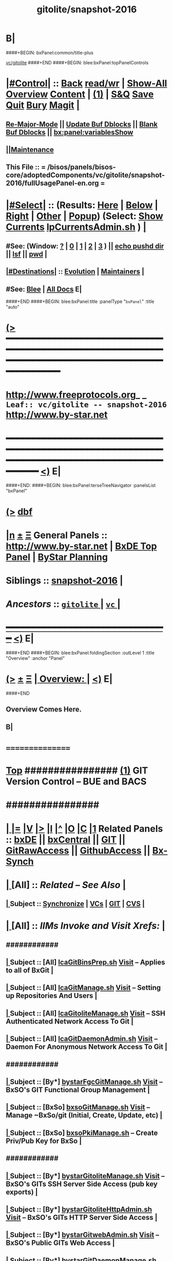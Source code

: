 * B|
####+BEGIN: bxPanel:common/title-plus
#+title: gitolite/snapshot-2016
#+roam_tags: leaf
#+roam_key: vc/gitolite/snapshot-2016
[[file:../_nodeBase_/fullUsagePanel-en.org][vc/gitolite]]
####+END
####+BEGIN: blee:bxPanel:topPanelControls
*  [[elisp:(org-cycle)][|#Control|]] :: [[elisp:(blee:bnsm:menu-back)][Back]] [[elisp:(toggle-read-only)][read/wr]] | [[elisp:(show-all)][Show-All]]  [[elisp:(org-shifttab)][Overview]]  [[elisp:(progn (org-shifttab) (org-content))][Content]] | [[elisp:(delete-other-windows)][(1)]] | [[elisp:(progn (save-buffer) (kill-buffer))][S&Q]] [[elisp:(save-buffer)][Save]] [[elisp:(kill-buffer)][Quit]] [[elisp:(bury-buffer)][Bury]]  [[elisp:(magit)][Magit]]  [[elisp:(org-cycle)][| ]]
**  [[elisp:(blee:buf:re-major-mode)][Re-Major-Mode]] ||  [[elisp:(org-dblock-update-buffer-bx)][Update Buf Dblocks]] || [[elisp:(org-dblock-bx-blank-buffer)][Blank Buf Dblocks]] || [[elisp:(bx:panel:variablesShow)][bx:panel:variablesShow]]
**  [[elisp:(blee:menu-sel:comeega:maintenance:popupMenu)][||Maintenance]] 
**  This File :: *= /bisos/panels/bisos-core/adoptedComponents/vc/gitolite/snapshot-2016/fullUsagePanel-en.org =* 
*  [[elisp:(org-cycle)][|#Select|]]  :: (Results: [[elisp:(blee:bnsm:results-here)][Here]] | [[elisp:(blee:bnsm:results-split-below)][Below]] | [[elisp:(blee:bnsm:results-split-right)][Right]] | [[elisp:(blee:bnsm:results-other)][Other]] | [[elisp:(blee:bnsm:results-popup)][Popup]]) (Select:  [[elisp:(lsip-local-run-command "lpCurrentsAdmin.sh -i currentsGetThenShow")][Show Currents]]  [[elisp:(lsip-local-run-command "lpCurrentsAdmin.sh")][lpCurrentsAdmin.sh]] ) [[elisp:(org-cycle)][| ]]
**  #See:  (Window: [[elisp:(blee:bnsm:results-window-show)][?]] | [[elisp:(blee:bnsm:results-window-set 0)][0]] | [[elisp:(blee:bnsm:results-window-set 1)][1]] | [[elisp:(blee:bnsm:results-window-set 2)][2]] | [[elisp:(blee:bnsm:results-window-set 3)][3]] ) || [[elisp:(lsip-local-run-command-here "echo pushd dest")][echo pushd dir]] || [[elisp:(lsip-local-run-command-here "lsf")][lsf]] || [[elisp:(lsip-local-run-command-here "pwd")][pwd]] |
**  [[elisp:(org-cycle)][|#Destinations|]] :: [[Evolution]] | [[Maintainers]]  [[elisp:(org-cycle)][| ]]
**  #See:  [[elisp:(bx:bnsm:top:panel-blee)][Blee]] | [[elisp:(bx:bnsm:top:panel-listOfDocs)][All Docs]]  E|
####+END
####+BEGIN: blee:bxPanel:title :panelType "=bxPanel=" :title "auto"
* [[elisp:(show-all)][(>]] ━━━━━━━━━━━━━━━━━━━━━━━━━━━━━━━━━━━━━━━━━━━━━━━━━━━━━━━━━━━━━━━━━━━━━━━━━━━━━━━━━━━━━━━━━━━━━━━━━ 
*   [[img-link:file:/bisos/blee/env/images/fpfByStarElipseTop-50.png][http://www.freeprotocols.org]]_ _   ~Leaf:: vc/gitolite -- snapshot-2016~   [[img-link:file:/bisos/blee/env/images/fpfByStarElipseBottom-50.png][http://www.by-star.net]]
* ━━━━━━━━━━━━━━━━━━━━━━━━━━━━━━━━━━━━━━━━━━━━━━━━━━━━━━━━━━━━━━━━━━━━━━━━━━━━━━━━━━━━━━━━━━━━━  [[elisp:(org-shifttab)][<)]] E|
####+END:
####+BEGIN: blee:bxPanel:terseTreeNavigator :panelsList "bxPanel"
* [[elisp:(show-all)][(>]] [[elisp:(describe-function 'org-dblock-write:blee:bxPanel:terseTreeNavigator)][dbf]]
* [[elisp:(show-all)][|n]]  _[[elisp:(blee:menu-sel:outline:popupMenu)][±]]_  _[[elisp:(blee:menu-sel:navigation:popupMenu)][Ξ]]_   General Panels ::   [[img-link:file:/bisos/blee/env/images/bystarInside.jpg][http://www.by-star.net]] *|*  [[elisp:(find-file "/libre/ByStar/InitialTemplates/activeDocs/listOfDocs/fullUsagePanel-en.org")][BxDE Top Panel]] *|* [[elisp:(blee:bnsm:panel-goto "/libre/ByStar/InitialTemplates/activeDocs/planning/Main")][ByStar Planning]]

*   *Siblings*   :: [[elisp:(blee:bnsm:panel-goto "/bisos/panels/bisos-core/adoptedComponents/vc/gitolite/snapshot-2016")][snapshot-2016]] *|* 
*   /Ancestors/  :: [[elisp:(blee:bnsm:panel-goto "/bisos/panels/bisos-core/adoptedComponents/vc/gitolite/_nodeBase_")][ =gitolite= ]] *|* [[elisp:(blee:bnsm:panel-goto "/bisos/panels/bisos-core/adoptedComponents/vc/_nodeBase_")][ =vc= ]] *|* 
*                                   _━━━━━━━━━━━━━━━━━━━━━━━━━━━━━━_                          [[elisp:(org-shifttab)][<)]] E|
####+END
####+BEGIN: blee:bxPanel:foldingSection :outLevel 1 :title "Overview" :anchor "Panel"
* [[elisp:(show-all)][(>]]  _[[elisp:(blee:menu-sel:outline:popupMenu)][±]]_  _[[elisp:(blee:menu-sel:navigation:popupMenu)][Ξ]]_       [[elisp:(org-cycle)][| *Overview:* |]] <<Panel>>   [[elisp:(org-shifttab)][<)]] E|
####+END
** 
** Overview Comes Here.
** B|
*      ================
*  [[elisp:(beginning-of-buffer)][Top]] ################ [[elisp:(delete-other-windows)][(1)]]            *GIT Version Control -- BUE and BACS* 
*      ################
* 
*  [[elisp:(org-cycle)][| ]] [[elisp:(org-show-subtree)][|=]] [[elisp:(show-children 10)][|V]] [[elisp:(bx:orgm:indirectBufOther)][|>]] [[elisp:(bx:orgm:indirectBufMain)][|I]] [[elisp:(beginning-of-buffer)][|^]] [[elisp:(org-top-overview)][|O]] [[elisp:(progn (org-shifttab) (org-content))][|C]] [[elisp:(delete-other-windows)][|1]]   Related Panels  :: [[elisp:(find-file "/libre/ByStar/InitialTemplates/activeDocs/bxDE/main/fullUsagePanel-en.org")][bxDE]] || [[elisp:(find-file "/libre/ByStar/InitialTemplates/activeDocs/bxServices/bxCentral/fullUsagePanel-en.org")][bxCentral]] || [[elisp:(find-file "/libre/ByStar/InitialTemplates/activeDocs/bxServices/versionControl/git/fullUsagePanel-en.org")][GIT]] || [[elisp:(find-file "/libre/ByStar/InitialTemplates/activeDocs/bxServices/versionControl/gitRawAccess/fullUsagePanel-en.org")][GitRawAccess]] || [[elisp:(find-file "/libre/ByStar/InitialTemplates/activeDocs/bxServices/versionControl/githubAccess/fullUsagePanel-en.org")][GithubAccess]] || [[elisp:(blee:bnsm:panel-goto "/libre/ByStar/InitialTemplates/activeDocs/blee/syncUpdate")][Bx-Synch]]

* 
*  [[elisp:(org-cycle)][| ]]  [All]         ::       /Related -- See Also/   [[elisp:(org-cycle)][| ]]
**  [[elisp:(org-cycle)][| ]]  Subject      ::   [[elisp:(blee:bnsm:panel-goto "/libre/ByStar/InitialTemplates/activeDocs/blee/syncUpdate")][Synchronize]] |  [[elisp:(blee:bnsm:panel-goto "/libre/ByStar/InitialTemplates/activeDocs/bxServices/versionControl")][VCs]] | [[elisp:(blee:bnsm:panel-goto "/libre/ByStar/InitialTemplates/activeDocs/bxServices/versionControl/git")][GIT]]  | [[elisp:(blee:bnsm:panel-goto "/libre/ByStar/InitialTemplates/activeDocs/bxServices/versionControl/cvs")][CVS]] [[elisp:(org-cycle)][| ]]
*  [[elisp:(org-cycle)][| ]]  [All]         ::       /IIMs Invoke and Visit Xrefs:/       *[[elisp:(org-cycle)][<<Xref-VersionControlGit>>]]*   [[elisp:(org-cycle)][| ]]
**      ############
**  [[elisp:(org-cycle)][| ]]  Subject      ::  [All]   [[elisp:(lsip-local-run-command "lcaGitBinsPrep.sh")][lcaGitBinsPrep.sh]]              [[file:/opt/public/osmt/bin/lcaGitBinsPrep.sh::Xref-Here-][Visit]] -- Applies to all of BxGit [[elisp:(org-cycle)][| ]]
**  [[elisp:(org-cycle)][| ]]  Subject      ::  [All]   [[elisp:(lsip-local-run-command "lcaGitManage.sh")][lcaGitManage.sh]]                [[file:/opt/public/osmt/bin/lcaGitManage.sh::Xref-Here-][Visit]] -- Setting up Repositories And Users [[elisp:(org-cycle)][| ]]
**  [[elisp:(org-cycle)][| ]]  Subject      ::  [All]   [[elisp:(lsip-local-run-command "lcaGitoliteManage.sh")][lcaGitoliteManage.sh]]           [[file:/opt/public/osmt/bin/lcaGitoliteManage.sh::Xref-Here-][Visit]] -- SSH Authenticated Network Access To Git [[elisp:(org-cycle)][| ]]
**  [[elisp:(org-cycle)][| ]]  Subject      ::  [All]   [[elisp:(lsip-local-run-command "lcaGitDaemonAdmin.sh")][lcaGitDaemonAdmin.sh]]           [[file:/opt/public/osmt/bin/lcaGitoliteManage.sh::Xref-Here-][Visit]] -- Daemon For Anonymous Network Access To Git  [[elisp:(org-cycle)][| ]]
**      ############
**  [[elisp:(org-cycle)][| ]]  Subject      ::  [By*]   [[elisp:(lsip-local-run-command "bystarGitsManage.sh")][bystarFgcGitManage.sh]]          [[file:/opt/public/osmt/bin/bystarGitsManage.sh::Xref-Here-][Visit]] -- BxSO's GIT Functional Group Management [[elisp:(org-cycle)][| ]]
**  [[elisp:(org-cycle)][| ]]  Subject      ::  [BxSo]  [[elisp:(lsip-local-run-command "bxsoGitManage.sh")][bxsoGitManage.sh]]               [[file:/opt/public/osmt/bin/bxsoGitManage.sh::Xref-Here-][Visit]] -- Manage ~BxSo/git (Initial, Create, Update, etc) [[elisp:(org-cycle)][| ]]
**  [[elisp:(org-cycle)][| ]]  Subject      ::  [BxSo]  [[elisp:(lsip-local-run-command "bxsoPkiManage.sh")][bxsoPkiManage.sh]]                     -- Create Priv/Pub Key for BxSo [[elisp:(org-cycle)][| ]]
**      ############
**  [[elisp:(org-cycle)][| ]]  Subject      ::  [By*]   [[elisp:(lsip-local-run-command "bystarGitoliteManage.sh")][bystarGitoliteManage.sh]]        [[file:/opt/public/osmt/bin/bystarGitoliteManage.sh::Xref-Here-][Visit]] -- BxSO's GITs SSH Server Side Access (pub key exports) [[elisp:(org-cycle)][| ]]
**  [[elisp:(org-cycle)][| ]]  Subject      ::  [By*]   [[elisp:(lsip-local-run-command "bystarGitoliteHttpAdmin.sh")][bystarGitoliteHttpAdmin.sh]]     [[file:/opt/public/osmt/bin/bystarGitoliteHttpAdmin.sh::Xref-Here-][Visit]] -- BxSO's GITs HTTP Server Side Access [[elisp:(org-cycle)][| ]]
**  [[elisp:(org-cycle)][| ]]  Subject      ::  [By*]   [[elisp:(lsip-local-run-command "bystarGitwebAdmin.sh")][bystarGitwebAdmin.sh]]           [[file:/opt/public/osmt/bin/bystarGitwebAdmin.sh::Xref-Here-][Visit]] -- BxSO's Public GITs Web Access [[elisp:(org-cycle)][| ]]
**  [[elisp:(org-cycle)][| ]]  Subject      ::  [By*]   [[elisp:(lsip-local-run-command "bystarGitwebAdmin.sh")][bystarGitDaemonManage.sh]]       [[file:/opt/public/osmt/bin/bystarGitwebAdmin.sh::Xref-Here-][Visit]] -- BxSO's Public GITs git protocol access [[elisp:(org-cycle)][| ]]
**  [[elisp:(org-cycle)][| ]]  Subject      ::  [By*]   [[elisp:(lsip-local-run-command "bystarPkcsManage.sh")][bystarPkcsManage.sh]]            [[file: /opt/public/osmt/bin/bystarPkcsManage.sh::Xref-Here-][Visit]] -- BxSO's Certificate and Public Key [[elisp:(org-cycle)][| ]]
**      ############
**  [[elisp:(org-cycle)][| ]]  Subject      ::  [Bx-]   [[elisp:(lsip-local-run-command "bx-gitAccess.sh")][bx-gitAccess.sh]]                [[file:/opt/public/osmt/bin/bx-gitAccess.sh::Xref-Here-][Visit]] -- BxU and Ue-BxSO's acces to Remote BxSe Locator Name (BxSeLN) [[elisp:(org-cycle)][| ]]
**  [[elisp:(org-cycle)][| ]]  Subject      ::  [BxU]   [[elisp:(lsip-local-run-command "bxuSshAccess.sh")][bxuSshAccess.sh]]                [[file:/opt/public/osmt/bin/bxuSshAccess.sh::Xref-Here-][Visit]] -- ~BxU/.ssh Management -- Adding BxSO's SSH Client Side Access [[elisp:(org-cycle)][| ]]
**      ############
**  [[elisp:(org-cycle)][| ]]  Subject      ::  [All]   [[elisp:(lsip-local-run-command "fgcGitSw.sh")][fgcGitSw.sh]]                    [[file:/opt/public/osmt/bin/fgcGitSw.sh::Xref-Here-][Visit]] -- Software Functional Grouping [[elisp:(org-cycle)][| ]]
**  [[elisp:(org-cycle)][| ]]  Subject      ::  [All]   [[elisp:(lsip-local-run-command "fgcGitSvc.sh")][fgcGitSvc.sh]]                   [[file:/opt/public/osmt/bin/fgcGitSvc.sh::Xref-Here-][Visit]] -- Service Functional Grouping [[elisp:(org-cycle)][| ]]
**      ############
**  [[elisp:(org-cycle)][| ]]  Subject      ::  [Blee]  [[file:~/lisp/setup-global-magit.el::Xref-Here-][setup-global-magit.el]]          [[file:~/lisp/setup-global-magit.el::Xref-Here-][Visit]] -- Emacs Mode For Git [[elisp:(org-cycle)][| ]]
*  [[elisp:(beginning-of-buffer)][Top]] ################ [[elisp:(delete-other-windows)][(1)]]            *Overview*
*      *Plain Git: Model, Info and Pointers* ::  [[elisp:(beginning-of-buffer)][Top]]  [[elisp:(org-cycle)][| ]] 
GIT services are based on the following:

   - (Un-Authenticated) (anonymous) Read-Only Public Access GIT
       - git-daemon   --- git clone git://host/rep
       - gitweb       --- Web site for accessing public repositories
       - gitolite anon http  --- git clone http://host/gitpub/rep

   - (Authenticated) Access Controlled GIT
       - gitolite ssh       --- git clone ssh:user@host/rep
       - gitolite https     --- git clone https://user:passwd@host/git/rep
       - gitolite http      --- git clone http://user:passwd@host/git/rep

**  [[elisp:(org-cycle)][| ]]  Subject      :: Platform Setup Summary [[elisp:(org-cycle)][| ]]
The ~bxu/.ssh/key.pub is used as gitolite administrator.
**  [[elisp:(org-cycle)][| ]]  Subject      :: Basic Tutorial: Local Git Configuration And Usage [[elisp:(org-cycle)][| ]]

Every git user should first introduce himself to git, by running these two commands:

git config --global user.email "you@example.com"
git config --global user.name "Your Name"

The above is already sufficient to use git in a distributed and secure way, provided users have
access to the machine assuming the server role via SSH. On the server machine, creating a new
repository can be done with

git init --bare /path/to/repository

This creates a bare repository, that cannot be used to edit files directly. If you would rather
have a working copy of the contents of the repository on the server, ommit the --bare option.

Any client with ssh access to the machine can from then on clone the repository with

git clone username@hostname:/path/to/repository

Once cloned to the client's machine, the client can edit files, then commit and share them with:

cd /path/to/repository
#(edit some files
git commit -a # Commit all changes to the local version of the repository
git push origin master # Push changes to the server's version of the repository
**  [[elisp:(org-cycle)][| ]]  Subject      :: Gitolite + gitweb + http Misc Pointers (URLs) [[elisp:(org-cycle)][| ]]
http://gitolite.com/gitolite/g2/ggshb.html

http://gitolite.com/gitolite/ssh-and-http.html

http://josephspiros.com/2009/07/26/configuring-gitweb-for-apache-on-debian

http://git-scm.com/book/en/Git-on-the-Server-Gitolite

http://git-scm.com/book

https://aricgardner.com/gitolite3/

http://alouate.blogspot.com/2013/07/set-up-gitolite3-with-http-on.html

http://blog.laimbock.com/2013/10/15/how-to-setup-gitolite-and-cgit-on-centos-6/

http://www.marcmorgan.ca/?p=38

https://github.com/sitaramc/gitolite/blob/master/t/smart-http.root-setup

http://gitolite.googlecode.com/git-history/d4ea7e7fe76455e5e3596eacdda64bf4b1df7652/doc/http-backend.html

https://github.com/tmatilai/gitolite-tools

http://developer.pardus.org.tr/people/mehmet/blog/?p=23

http://gitolite.com/gitolite/gitolite.html

http://stackoverflow.com/questions/11649208/gitolite-smart-http-gives-uninitialised-value-for-rcumask/11813048#11813048

**  [[elisp:(org-cycle)][| ]]  Subject      :: Work In Progress To Be Absorbed [[elisp:(org-cycle)][| ]]

    setup apache so that the htaccess file it looks for is owned by the "git" user
    in the ~/.gitolite.rc file, look for the variable $HTPASSWD_FILE and point it to this file
    tell your users to type in ssh git@server htpasswd to set or change their HTTP passwords

htpasswd -bc $GITOLITE_HTTP_HOME/gitolite-http-authuserfile admin admin
map "htpasswd -b $GITOLITE_HTTP_HOME/gitolite-http-authuserfile % %" u{1..6}
chown apache.apache $GITOLITE_HTTP_HOME/gitolite-http-authuserfile


# ssh git@server info
curl http://user:password@server/git/info
# ssh git@server info repopatt
curl http://user:password@server/git/info?repopatt
# ssh git@server info repopatt user1 user2
curl http://user:password@server/git/info?repopatt+user1+user2


Hello,

I have used subdirs for each user, in keydirs as in the repos, so that I can list them separately, and by urls. The configuration I used was something like this:

txomon/Universidad "Javier Domingo" = "El repositorio de las cosas de la Uni"

repo txomon/Universidad
        RW+D = javier

txomon/Ubuntu "Javier Domingo" = "El repositorio del script de instalacion de ubuntu"

repo txomon/grub-melody
        RW+D = javier
    
txomon/grub-melody "Javier Domingo" = "El repositorio para crear un creador de melodias para el grub"

repo txomon/Ubuntu
        RW+D = javier

And keys where of the type:

gitolite-admin/keydir/javier:
javier@desktop.pub  javier@laptop.pub  javier@netbook.pub

for user javier, in his own directory. Other keyfiles where in separate folders, thought this doesn't matter for gitolite, It does for having a concrete management 

Hope it helps,

2011/1/9 Marcello de Sousa <li...@area151.com>

*      *ByStar Git: -- Structures, Uses And Policies* ::  [[elisp:(beginning-of-buffer)][Top]]  [[elisp:(org-cycle)][| ]] 
**     ByStar-Git Structures  [[elisp:(beginning-of-buffer)][Top]]  [[elisp:(org-cycle)][| ]] 
       Based on who will have  READ access to a Principle-BxISo, the following 
       three top level Git directory structures are always created:

       gitoBiso is /usr/lib/gitolite3/xxx/biso

       1) gitoBiso/pub -- Everything under that is always anon readable by ALL
	              Some may have write access
       2) gitoBiso/priv  -- Only and only biso can read and write to all repos under this
       3) gitoBiso/group -- Only members of defined groups can read  repos under this

       *gitoBiso/priv/iso  -> ~biso/iso -- BxISe information*
       See "Structure Of BxISo/iso" in ByStar Reference Model.
       All that is realted to creation and maintenance of BxISo/BxISe 
       and which should be subject to version control is contained here.

       *General Sync Areas Under priv-pub-group*
       There will always be:
       - gitoBiso/pub/sync/0     ->  ~biso/sync/pub/0       # Repository For Std Bx Facilities (lcnt, mailings)
       - biso/priv/sync/0        ->  ~biso/sync/priv/0
       - biso/group/sync/0
       - biso/pub/sync/1         ->  ~biso/sync/pub/1       # Repository For General Purpose Usage
       - biso/priv/sync/1
       - biso/group/sync/1
	 
**     ByStar-Git Usages  [[elisp:(beginning-of-buffer)][Top]]  [[elisp:(org-cycle)][| ]] 

       Each BxISo has two sets of Gits.

There are three different models for configuration and usages of
BxGit:
    1) General Model (Distros) (BxCentral and BxDevelopment) -- And for anonymous  access (managed by BxCentral)
    2) BxCollective -- Group Development
    3) ByEntityGit  -- Where a Git is bound to a BxEntity -- Private and ByEntity Administered

**     Principle-Biso Git Creation  [[elisp:(beginning-of-buffer)][Top]]  [[elisp:(org-cycle)][| ]] 

At The time of ``Realization Of A BxIse'', optionally the following happens:

  1) Based on the BxIse, BxIso is created.
  2) With [[elisp:(lsip-local-run-command "bystarFgcGitManage.sh")][bystarFgcGitManage.sh]], 
     - bxuSshAccess.sh :: Should this be first or second?
     - bystarGitoliteManage.sh :: Base config files are created -- When is the repository actually created
     - bystarPkcsManage.sh ::
     - bystarGitoliteHttpAdmin.sh :: With Principle-Biso's passwd https access to Biso GIT is provided.
     - bystarGitwebAdmin.sh :: Initial https cloning
     - [[bystarGitDaemonManage.sh]] ::  A read-only public Biso-Git is created

For all Principle-BxISos on a BxPlatform, the platform's BxU is the Git administrator.

Public Key of each BxISo is added to Git.

**     Cloning From Principle-Biso   [[elisp:(beginning-of-buffer)][Top]]  [[elisp:(org-cycle)][| ]] 

**     Collaborative Group GIT Management   [[elisp:(beginning-of-buffer)][Top]]  [[elisp:(org-cycle)][| ]] 

Just assign http-git passwds.

*  [[elisp:(beginning-of-buffer)][Top]] ################ [[elisp:(delete-other-windows)][(1)]]            *Activities*
*  [[elisp:(org-cycle)][| ]]  [BxU]         ::        /BxU -- BxSo Relations/   [[elisp:(org-cycle)][| ]]
**  [[elisp:(org-cycle)][| ]]  Subject      ::  [BxU]   [[elisp:(lsip-local-run-command "bxuSshAccess.sh")][bxuSshAccess.sh]]                [[file:/opt/public/osmt/bin/bxuSshAccess.sh::Xref-Here-][Visit]] -- ~BxU/.ssh Management  | [[elisp:(org-cycle)][| ]]
***  [[elisp:(org-cycle)][| ]]  Subject     ::   [[elisp:(lsip-local-run-command "bxuSshAccess.sh -v -n showRun -i bxuAcctBxsoList")][bxuSshAccess.sh -i bxuAcctBxsoList]] [[elisp:(org-cycle)][| ]]
*  [[elisp:(org-cycle)][| ]]  [BACS]        ::  [By*]     /BxIso FGC TopLevel:/   [[elisp:(org-cycle)][| ]]
**  [[elisp:(org-cycle)][| ]]  Subject      ::  [By*]   [[elisp:(lsip-local-run-command "bystarFgcGitManage.sh")][bystarFgcGitManage.sh]]          [[file:/opt/public/osmt/bin/bystarFgcGitManage.sh::Xref-Here-][Visit]] -- BxSO's GIT Functional Group Management [[elisp:(org-cycle)][| ]]
***      ########
***  [[elisp:(org-cycle)][| ]]  Subject     ::   [[elisp:(lsip-local-run-command "bystarFgcGitManage.sh -v -n showRun -p bystarUid=current -i fullUpdate")][bystarFgcGitManage.sh -p bystarUid=current -i fullUpdate]] [[elisp:(org-cycle)][| ]]
***  [[elisp:(org-cycle)][| ]]  Subject     ::   [[elisp:(lsip-local-run-command "bystarFgcGitManage.sh -v -n showRun -p bystarUid=prompt -i fullUpdate")][bystarFgcGitManage.sh -p bystarUid=prompt -i fullUpdate]] [[elisp:(org-cycle)][| ]]
*  [[elisp:(org-cycle)][| ]]  [BACS]        ::  [Bx-]     /bx-gitAccess+bxuSshAccess/ =Usage=  ssh, http/https / gitProtocol |  [[elisp:(org-cycle)][| ]]
**  [[elisp:(org-cycle)][| ]]  Subject      ::  [BxU]   [[elisp:(lsip-local-run-command "bxuSshAccess.sh")][bxuSshAccess.sh]]                [[file:/opt/public/osmt/bin/bxuSshAccess.sh::Xref-Here-][Visit]] -- ~BxU/.ssh Management -- Adding BxSO's SSH Client Side Access |  [[elisp:(org-cycle)][| ]]
***      ########
***  [[elisp:(org-cycle)][| ]]  Subject     ::   [[elisp:(lsip-local-run-command "bxuSshAccess.sh -v -n showRun -i bxuAcctBxsoList")][bxuSshAccess.sh -i bxuAcctBxsoList]] [[elisp:(org-cycle)][| ]]
***      ########
***  [[elisp:(org-cycle)][| ]]  Subject     ::   [[elisp:(lsip-local-run-command "bxuSshAccess.sh -v -n showRun -p bystarUid=current -i sshAccess")][bxuSshAccess.sh -p bystarUid=current -i sshAccess]] [[elisp:(org-cycle)][| ]]
***  [[elisp:(org-cycle)][| ]]  Subject     ::   [[elisp:(lsip-local-run-command "bxuSshAccess.sh -v -n showRun -p bystarUid=prompt -i sshAccess")][bxuSshAccess.sh -p bystarUid=prompt -i sshAccess]] [[elisp:(org-cycle)][| ]]
***      ########
***  [[elisp:(org-cycle)][| ]]  Subject     ::   ~/.ssh/config   ~/.ssh/sa-20000.dest [[elisp:(org-cycle)][| ]]
**  [[elisp:(org-cycle)][| ]]  Subject      ::  [Bx]    [[elisp:(lsip-local-run-command "bx-gitAccess.sh")][bx-gitAccess.sh]]                [[file:/opt/public/osmt/bin/bx-gitAccess.sh::Xref-Here-][Visit]] -- BxU and Ue-BxSO's access to Remote BxSe Locator Name |  [[elisp:(org-cycle)][| ]]
***      ########
***  [[elisp:(org-cycle)][| ]]  Subject     ::   [[elisp:(lsip-local-run-command "bx-gitAccess.sh -v -n showRun -p bystarUid=current -i reposListWithSsh git.example.com")][bx-gitAccess.sh -p bystarUid=current -i reposListWithSsh git.example.com]] [[elisp:(org-cycle)][| ]]
***  [[elisp:(org-cycle)][| ]]  Subject     ::   [[elisp:(lsip-local-run-command "bx-gitAccess.sh -v -n showRun -p bystarUid=prompt -i reposListWithSsh git.example.com")][bx-gitAccess.sh -p bystarUid=prompt -i reposListWithSsh git.example.com]] [[elisp:(org-cycle)][| ]]
***      ########
***  [[elisp:(org-cycle)][| ]]  Subject     ::   [[elisp:(lsip-local-run-command "bx-gitAccess.sh -v -n showRun -p bystarUid=current -i gitSshAccess git.example.com")][bx-gitAccess.sh -p bystarUid=current -i gitSshAccess git.example.com]] [[elisp:(org-cycle)][| ]]
***  [[elisp:(org-cycle)][| ]]  Subject     ::   [[elisp:(lsip-local-run-command "bx-gitAccess.sh -v -n showRun -p bystarUid=prompt -i gitSshAccess git.example.com")][bx-gitAccess.sh -p bystarUid=prompt -i gitSshAccess git.example.com]] [[elisp:(org-cycle)][| ]]

*  [[elisp:(org-cycle)][| ]]  [BACS]        ::  [By*]     /GitoLite (ssh and http)/ =Service=   [[elisp:(org-cycle)][| ]]
**  [[elisp:(org-cycle)][| ]]  Subject      ::  [By*]   [[elisp:(lsip-local-run-command "bystarGitoliteManage.sh")][bystarGitoliteManage.sh]]        [[file:/opt/public/osmt/bin/bystarGitoliteManage.sh::Xref-Here-][Visit]] -- BxSO's GITs SSH Server Side Access (pub key exports) |  [[elisp:(org-cycle)][| ]]
***      ########
***  [[elisp:(org-cycle)][| ]]  Subject     ::   [[elisp:(lsip-local-run-command "bystarGitoliteManage.sh -i gitoAcctPubKeysList")][bystarGitoliteManage.sh -i gitoAcctPubKeysList]]            # List Of Those Who Have SSH Access [[elisp:(org-cycle)][| ]]
***      ########
***  [[elisp:(org-cycle)][| ]]  Subject     ::   [[elisp:(lsip-local-run-command "bystarGitoliteManage.sh -v -n showRun -p bystarUid=current -i fullConfigUpdate")][bystarGitoliteManage.sh -p bystarUid=current -i fullConfigUpdate]] [[elisp:(org-cycle)][| ]]
***  [[elisp:(org-cycle)][| ]]  Subject     ::   [[elisp:(lsip-local-run-command "bystarGitoliteManage.sh -v -n showRun -p bystarUid=prompt -i fullConfigUpdate")][bystarGitoliteManage.sh -p bystarUid=prompt -i fullConfigUpdate]] [[elisp:(org-cycle)][| ]]
***      ########
***  [[elisp:(org-cycle)][| ]]  Subject     ::   [[elisp:(lsip-local-run-command "bystarGitoliteManage.sh -v -n showRun -p bystarUid=current -i fullUpdate")][bystarGitoliteManage.sh -p bystarUid=current -i fullUpdate]] [[elisp:(org-cycle)][| ]]
***  [[elisp:(org-cycle)][| ]]  Subject     ::   [[elisp:(lsip-local-run-command "bystarGitoliteManage.sh -v -n showRun -p bystarUid=prompt -i fullUpdate")][bystarGitoliteManage.sh -p bystarUid=prompt -i fullUpdate]] [[elisp:(org-cycle)][| ]]
**  [[elisp:(org-cycle)][| ]]  Subject      ::  [By*]   [[elisp:(lsip-local-run-command "bystarGitsManage.sh")][bystarGitsManage.sh]]            [[file:/opt/public/osmt/bin/bystarGitsManage.sh::Xref-Here-][Visit]] -- BxSO's GITs Manage (Create, Update, etc) -- BxSO Mapfile [[elisp:(org-cycle)][| ]]
**  [[elisp:(org-cycle)][| ]]  Subject      ::  [By*]   [[elisp:(lsip-local-run-command "bystarPkcsManage.sh")][bystarPkcsManage.sh]]            [[file: /opt/public/osmt/bin/bystarPkcsManage.sh::Xref-Here-][Visit]] -- BxSO's Certificate and Public Key [[elisp:(org-cycle)][| ]]
***  [[elisp:(org-cycle)][| ]]  Subject     ::   [[elisp:(lsip-local-run-command "bystarPkcsManage.sh -p bystarUid=current -i bxsoCertInspect")][bystarPkcsManage.sh -p bystarUid=current -i bxsoCertInspect]] [[elisp:(org-cycle)][| ]]
***  [[elisp:(org-cycle)][| ]]  Subject     ::   [[elisp:(lsip-local-run-command "bystarPkcsManage.sh -p bystarUid=prompt -i bxsoCertInspect")][bystarPkcsManage.sh -p bystarUid=prompt -i bxsoCertInspect]] [[elisp:(org-cycle)][| ]]
***      ########
***  [[elisp:(org-cycle)][| ]]  Subject     ::   [[elisp:(lsip-local-run-command "bystarPkcsManage.sh -p bystarUid=current -i bxsoPkcsFullUpdate")][bystarPkcsManage.sh -p bystarUid=current -i bxsoPkcsFullUpdate]] [[elisp:(org-cycle)][| ]]
***  [[elisp:(org-cycle)][| ]]  Subject     ::   [[elisp:(lsip-local-run-command "bystarPkcsManage.sh -p bystarUid=prompt -i bxsoPkcsFullUpdate")][bystarPkcsManage.sh -p bystarUid=prompt -i bxsoPkcsFullUpdate]] [[elisp:(org-cycle)][| ]]
**  [[elisp:(org-cycle)][| ]]  Subject      ::  [By*]   [[elisp:(lsip-local-run-command "bystarGitoliteHttpAdmin.sh")][bystarGitoliteHttpAdmin.sh]]     [[file:/opt/public/osmt/bin/bystarGitoliteHttpAdmin.sh::Xref-Here-][Visit]] -- BxSO's GITs HTTP Server Side Access [[elisp:(org-cycle)][| ]]
***      ########
***  [[elisp:(org-cycle)][| ]]  Subject     ::   [[elisp:(lsip-local-run-command "bystarGitoliteHttpAdmin.sh -v -n showRun -p bystarUid=current -i fullUpdate")][bystarGitoliteHttpAdmin.sh -p bystarUid=current -i fullUpdate]] [[elisp:(org-cycle)][| ]]
***  [[elisp:(org-cycle)][| ]]  Subject     ::   [[elisp:(lsip-local-run-command "bystarGitoliteHttpAdmin.sh -v -n showRun -p bystarUid=prompt -i fullUpdate")][bystarGitoliteHttpAdmin.sh -p bystarUid=prompt -i fullUpdate]] [[elisp:(org-cycle)][| ]]
*  [[elisp:(org-cycle)][| ]]  [BACS]        ::  [By*]     /GitWeb/  [[elisp:(org-cycle)][| ]]
**  [[elisp:(org-cycle)][| ]]  Subject      ::  [By*]   [[elisp:(lsip-local-run-command "bystarGitwebAdmin.sh")][bystarGitwebAdmin.sh]]           [[file:/opt/public/osmt/bin/bystarGitwebAdmin.sh::Xref-Here-][Visit]] -- BxSO's Public GITs Web Access [[elisp:(org-cycle)][| ]]
*  [[elisp:(org-cycle)][| ]]  [BACS]        ::  [By*]     /GitDaemon/  [[elisp:(org-cycle)][| ]]
**  [[elisp:(org-cycle)][| ]]  Subject      ::  [By*]   [[elisp:(lsip-local-run-command "bystarGitDaemonManage.sh")][bystarGitDaemonManage.sh]]       [[file:/opt/public/osmt/bin/bystarGitDaemonManage.sh::Xref-Here-][Visit]] -- BxSO's Public git access [[elisp:(org-cycle)][| ]]
*  [[elisp:(beginning-of-buffer)][Top]] ################ [[elisp:(delete-other-windows)][(1)]]            *Git User (Client): Procedures -- How Tos* 
*  [[elisp:(org-cycle)][| ]]  [Aue]         ::            /Initial Setp -- Overview/  [[elisp:(org-cycle)][| ]]
**  [[elisp:(org-cycle)][| ]]  Git          ::  Git Initializations [[elisp:(org-cycle)][| ]]
***  [[elisp:(org-cycle)][| ]]  Git          ::  [[elisp:(lsip-local-run-command "git --no-pager config --list")][git --no-pager config --list]] [[elisp:(org-cycle)][| ]]
***  [[elisp:(org-cycle)][| ]]  Git          ::  [[elisp:(lsip-local-run-command "echo git config --global user.email email@example.com")][echo git config --global user.email email@example.com]]   [[elisp:(org-cycle)][| ]]
***  [[elisp:(org-cycle)][| ]]  Git          ::  [[elisp:(lsip-local-run-command "echo git config --global user.name UserName")][echo git config --global user.name UserName]]   [[elisp:(org-cycle)][| ]]
***  [[elisp:(org-cycle)][| ]]  Git          ::  [[elisp:(lsip-local-run-command "git config --global http.sslverify false")][git config --global http.sslverify false]]  # or export GIT_SSL_NO_VERIFY=1  [[elisp:(org-cycle)][| ]]
*** TODO [[elisp:(org-cycle)][| ]]  Git          ::  update-ca-certificates Can also happen when ntp is not working  [[elisp:(org-cycle)][| ]]
**  [[elisp:(org-cycle)][| ]]  Localhost    ::  GitoLite [[elisp:(org-cycle)][| ]]
***  [[elisp:(org-cycle)][| ]]  Subject     ::  [[elisp:(lsip-local-run-command "lcaGitoliteManage.sh -i moduleDescription | emlVisit")][lcaGitoliteManage.sh -i moduleDescription | emlVisit]] [[elisp:(org-cycle)][| ]]
***  [[elisp:(org-cycle)][| ]]  Subject     ::  test it with  [[elisp:(lsip-local-run-command "ssh git@localhost info")][ssh git@localhost info]] [[elisp:(org-cycle)][| ]]
***  [[elisp:(org-cycle)][| ]]  Subject     ::  [[elisp:(lsip-local-run-command "lcaGitoliteManage.sh -h -v -n showRun -i glAdminClone")][lcaGitoliteManage.sh -h -v -n showRun -i glAdminClone]]  # clones in /var/osmt/gits/gitolite-admin [[elisp:(org-cycle)][| ]]
***  [[elisp:(org-cycle)][| ]]  Subject     ::  [[elisp:(lsip-local-run-command "lcaGitoliteManage.sh -h -v -n showRun -i glAdminShow")][lcaGitoliteManage.sh -h -v -n showRun -i glAdminShow]] [[elisp:(org-cycle)][| ]]
***  [[elisp:(org-cycle)][| ]]  Subject     ::  Next Use bystarGitoliteManage to create per BxSo repositories [[elisp:(org-cycle)][| ]]
**  [[elisp:(org-cycle)][| ]]  Subject      ::  lcaGitwebManage.sh     -- Perhaps should be deleted [[elisp:(org-cycle)][| ]]
*  [[elisp:(org-cycle)][| ]]  [BACS]        ::  [IsoU]    /BxIso Setup For Specified GitBxIseLN --  Step-By-Step/   [[elisp:(org-cycle)][| ]]
**  [[elisp:(org-cycle)][| ]]  Subject      ::  [[elisp:(lsip-local-run-command "bxsoPkiManage.sh")][bxsoPkiManage.sh]]    -- Create/Verify BxSo's Pub/Priv Keys (BUE) |  [[elisp:(org-cycle)][| ]]
***  [[elisp:(org-cycle)][| ]]  Subject     ::  [[elisp:(org-cycle)][| ]]
***  [[elisp:(org-cycle)][| ]]  Subject     ::   Verify BxSo Keys:           [[elisp:(lsip-local-run-command "bxsoPkiManage.sh -p bystarUid=current -i bxsoSshAcctKeyVerify")][bxsoPkiManage.sh -p bystarUid=current -i bxsoSshAcctKeyVerify]] [[elisp:(org-cycle)][| ]]
***  [[elisp:(org-cycle)][| ]]  Subject     ::                               [[elisp:(lsip-local-run-command "bxsoPkiManage.sh -p bystarUid=prompt -i bxsoSshAcctKeyVerify")][bxsoPkiManage.sh -p bystarUid=prompt -i bxsoSshAcctKeyVerify]] [[elisp:(org-cycle)][| ]]
***  [[elisp:(org-cycle)][| ]]  Subject     ::   Update BxSo Keys:           [[elisp:(lsip-local-run-command "bxsoPkiManage.sh -p bystarUid=current -i bxsoSshAcctKeyUpdate")][bxsoPkiManage.sh -p bystarUid=current -i bxsoSshAcctKeyUpdate]] [[elisp:(org-cycle)][| ]]
***  [[elisp:(org-cycle)][| ]]  Subject     ::                               [[elisp:(lsip-local-run-command "bxsoPkiManage.sh -p bystarUid=prompt -i bxsoSshAcctKeyUpdate")][bxsoPkiManage.sh -p bystarUid=prompt -i bxsoSshAcctKeyUpdate]] [[elisp:(org-cycle)][| ]]
**  [[elisp:(org-cycle)][| ]]  Subject      ::  [[elisp:(lsip-local-run-command "bx-gitAccess.sh")][bx-gitAccess.sh]]     -- Push Pub-Keys To Specified GIT Servers |  [[elisp:(org-cycle)][| ]]
***  [[elisp:(org-cycle)][| ]]  Subject     ::   Send BxSo Keys (To Own):    [[elisp:(lsip-local-run-command "bx-gitAccess.sh -p bystarUid=current -i gitoBxSoPubKeySend")][bx-gitAccess.sh -p bystarUid=current -i gitoBxSoPubKeySend]] [[elisp:(org-cycle)][| ]]
***  [[elisp:(org-cycle)][| ]]  Subject     ::                               [[elisp:(lsip-local-run-command "bx-gitAccess.sh -p bystarUid=prompt -i gitoBxSoPubKeySend")][bx-gitAccess.sh -p bystarUid=prompt -i gitoBxSoPubKeySend]] [[elisp:(org-cycle)][| ]]
***  [[elisp:(org-cycle)][| ]]  Subject     ::   Send BxSo Keys (Specific):  [[elisp:(lsip-local-run-command "bx-gitAccess.sh -p bystarUid=current -i gitoBxSoPubKeySend  10.154.95.13")][bx-gitAccess.sh -p bystarUid=current -i gitoBxSoPubKeySend 10.154.95.13]] [[elisp:(org-cycle)][| ]]
***  [[elisp:(org-cycle)][| ]]  Subject     ::                               [[elisp:(lsip-local-run-command "bx-gitAccess.sh -p bystarUid=prompt -i gitoBxSoPubKeySend  10.154.95.13")][bx-gitAccess.sh -p bystarUid=prompt -i gitoBxSoPubKeySend 10.154.95.13]] [[elisp:(org-cycle)][| ]]
**  [[elisp:(org-cycle)][| ]]  Subject      ::  [[elisp:(lsip-local-run-command "bxuSshAccess.sh")][bxuSshAccess.sh]]     -- Import BxSo Keys into BxU's ssh Environement |  [[elisp:(org-cycle)][| ]]
***  [[elisp:(org-cycle)][| ]]  Subject     ::   BxU BxSo List:              [[elisp:(lsip-local-run-command "bxuSshAccess.sh -h -v -n showRun -i bxuAcctBxsoList")][bxuSshAccess.sh -i bxuAcctBxsoList]] [[elisp:(org-cycle)][| ]]
***      ========
***  [[elisp:(org-cycle)][| ]]  Subject     ::   BxU Import/Update BxSo:     [[elisp:(lsip-local-run-command "bxuSshAccess.sh -h -v -n showRun -p bystarUid=current -i bxuAcctBxsoCredentialsUpdate")][bxuSshAccess.sh -p bystarUid=current -i bxuAcctBxsoCredentialsUpdate]] [[elisp:(org-cycle)][| ]]
***  [[elisp:(org-cycle)][| ]]  Subject     ::                               [[elisp:(lsip-local-run-command "bxuSshAccess.sh -h -v -n showRun -p bystarUid=prompt -i bxuAcctBxsoCredentialsUpdate")][bxuSshAccess.sh -p bystarUid=prompt -i bxuAcctBxsoCredentialsUpdate]] [[elisp:(org-cycle)][| ]]
***      ========   
***  [[elisp:(org-cycle)][| ]]  Subject     ::   Full Update                 [[elisp:(lsip-local-run-command "bxuSshAccess.sh -h -v -n showRun -p bystarUid=current -i fullUpdate")][bxuSshAccess.sh -p bystarUid=current -i fullUpdate]] [[elisp:(org-cycle)][| ]]
**  [[elisp:(org-cycle)][| ]]  Subject      ::  [[elisp:(lsip-local-run-command "bxuSshAccess.sh")][bxuSshAccess.sh]]     -- Configure Local Ssh For Access To Each GIT Server |  [[elisp:(org-cycle)][| ]]
***  [[elisp:(org-cycle)][| ]]  Subject     ::   Config File Show:           [[elisp:(lsip-local-run-command "bxuSshAccess.sh -h -v -n showRun -i configFileShow")][bxuSshAccess.sh -i configFileShow]] [[elisp:(org-cycle)][| ]]
***      ========
***  [[elisp:(org-cycle)][| ]]  Subject     ::   Config Update (Own GIT):    [[elisp:(lsip-local-run-command "bxuSshAccess.sh -h -v -n showRun -p bystarUid=current -i configFileUpdate")][bxuSshAccess.sh -p bystarUid=current -i configFileUpdate]] [[elisp:(org-cycle)][| ]]
***  [[elisp:(org-cycle)][| ]]  Subject     ::                               [[elisp:(lsip-local-run-command "bxuSshAccess.sh -h -v -n showRun -p bystarUid=prompt -i configFileUpdate")][bxuSshAccess.sh -p bystarUid=prompt -i configFileUpdate]] [[elisp:(org-cycle)][| ]]
***      ========
***  [[elisp:(org-cycle)][| ]]  Subject     ::   Config Update (Specific):   [[elisp:(lsip-local-run-command "bxuSshAccess.sh -h -v -n showRun -p bystarUid=current -i configFileUpdate")][bxuSshAccess.sh -p bystarUid=current -i configFileUpdate]]  NOTYET [[elisp:(org-cycle)][| ]]
***  [[elisp:(org-cycle)][| ]]  Subject     ::                               [[elisp:(lsip-local-run-command "bxuSshAccess.sh -h -v -n showRun -p bystarUid=prompt -i configFileUpdate")][bxuSshAccess.sh -p bystarUid=prompt -i configFileUpdate]] [[elisp:(org-cycle)][| ]]
**  [[elisp:(org-cycle)][| ]]  Subject      ::  [[elisp:(lsip-local-run-command "bxuSshAccess.sh")][bxuSshAccess.sh]]     -- Test Access To Each GIT Server |  [[elisp:(org-cycle)][| ]]
***  [[elisp:(org-cycle)][| ]]  Subject     ::   BxSo Access To (Own Git):   [[elisp:(lsip-local-run-command "bxuSshAccess.sh -h -v -n showRun -p bystarUid=current -i sshAccess")][bxuSshAccess.sh -p bystarUid=current -i sshAccess]] [[elisp:(org-cycle)][| ]]
***  [[elisp:(org-cycle)][| ]]  Subject     ::                               [[elisp:(lsip-local-run-command "bxuSshAccess.sh -h -v -n showRun -p bystarUid=prompt -i sshAccess")][bxuSshAccess.sh -p bystarUid=prompt -i sshAccess]] [[elisp:(org-cycle)][| ]]
***      ========
***  [[elisp:(org-cycle)][| ]]  Subject     ::   Specified GIT Server:       [[elisp:(lsip-local-run-command "bxuSshAccess.sh -h -v -n showRun -p bystarUid=current -i sshAccess")][bxuSshAccess.sh -p bystarUid=current -i sshAccess]] [[elisp:(org-cycle)][| ]]
*  [[elisp:(org-cycle)][| ]]  [BACS]        ::  [All]     /BxIso Setup For Specified GitBxIseLN --  FullUpdate/  [[elisp:(org-cycle)][| ]]
**  [[elisp:(org-cycle)][| ]]  Subject      ::   [[elisp:(lsip-local-run-command "bx-gitAccess.sh")][bx-gitAccess.sh]]    -- Full Update For BxSo+RemGitBxSeLN  -- Verify BxSo Keys, + Send + BxU Ssh Config + Test |  [[elisp:(org-cycle)][| ]]
***  [[elisp:(org-cycle)][| ]]  Subject     ::   Full Update (To Own):       [[elisp:(lsip-local-run-command "bx-gitAccess.sh -p bystarUid=current -i fullUpdate")][bx-gitAccess.sh -p bystarUid=current -i fullUpdate]] [[elisp:(org-cycle)][| ]]
***  [[elisp:(org-cycle)][| ]]  Subject     ::                               [[elisp:(lsip-local-run-command "bx-gitAccess.sh -p bystarUid=prompt -i fullUpdate")][bx-gitAccess.sh -p bystarUid=prompt -i fullUpdate]] [[elisp:(org-cycle)][| ]]
***  [[elisp:(org-cycle)][| ]]  Subject     ::   Full Update (To Specific):  [[elisp:(lsip-local-run-command "bx-gitAccess.sh -p bystarUid=current -i fullUpdate 10.154.95.13")][bx-gitAccess.sh -p bystarUid=current -i fullUpdate 10.154.95.13]] [[elisp:(org-cycle)][| ]]
***  [[elisp:(org-cycle)][| ]]  Subject     ::                               [[elisp:(lsip-local-run-command "bx-gitAccess.sh -p bystarUid=prompt -i fullUpdate 10.154.95.13")][bx-gitAccess.sh -p bystarUid=prompt -i fullUpdate 10.154.95.13]] [[elisp:(org-cycle)][| ]]
*  [[elisp:(org-cycle)][| ]]  [BACS]        ::  [All]     /Git Access -- SSH/HTTP/HTTPS/Anon -- List, Clone (Initial Pull)/  [[elisp:(org-cycle)][| ]]
**      ############
**  [[elisp:(org-cycle)][| ]]  Subject      ::   Initializing/Setting-Up Local Git |  [[elisp:(org-cycle)][| ]]
***  [[elisp:(org-cycle)][| ]]  Subject     :: git config --global user.email "git@mohsen.1.banan.byname.net" [[elisp:(org-cycle)][| ]]
***  [[elisp:(org-cycle)][| ]]  Subject     :: git config --global user.name "Mohsen BANAN" [[elisp:(org-cycle)][| ]]
***  [[elisp:(org-cycle)][| ]]  Subject     :: The above two needs to be automated based on BxSO [[elisp:(org-cycle)][| ]]
**  [[elisp:(org-cycle)][| ]]  Subject      ::   [[elisp:(lsip-local-run-command "bx-gitAccess.sh")][bx-gitAccess.sh]] |  [[elisp:(lsip-local-run-command "bx-gitAccess.sh -i visit")][bx-gitAccess.sh -i visit]] [[elisp:(org-cycle)][| ]]
**  [[elisp:(org-cycle)][| ]]  Subject      ::   Authenticated (Keys) SSH          -- List-Clone/Pull From BxSo Git Server |  [[elisp:(org-cycle)][| ]]
***  [[elisp:(org-cycle)][| ]]  Subject     ::  authSsh List: [[elisp:(org-cycle)][| ]]
***  [[elisp:(org-cycle)][| ]]  Subject     ::  authSsh Clone: [[elisp:(org-cycle)][| ]]
***  [[elisp:(org-cycle)][| ]]  Subject     ::  Authenticated -- cd ~/tmp/git2; git clone git@sa-20000.git.bysource.org:ea-59075/pub/sync1 [[elisp:(org-cycle)][| ]]
**  [[elisp:(org-cycle)][| ]]  Subject      ::   Authenticated (Passwd) HTTP/HTTPS -- List-Clone/Pull From BxSo Git Server |  [[elisp:(org-cycle)][| ]]
***  [[elisp:(org-cycle)][| ]]  Subject     ::  Passwd Authenticated HTTP/HTTPS -- List Of Repos: |  [[elisp:(org-cycle)][| ]]
****  [[elisp:(org-cycle)][| ]]  Subject    :: BySource  [[elisp:(lsip-local-run-command "bystarGitoliteHttpAdmin.sh -h -v -n showRun -p bystarUid=ea-59075 -p sr=iso/sr/apache2/git -i gitAccessAuth")][bystarGitoliteHttpAdmin.sh -p bystarUid=ea-59075 -p sr=iso/sr/apache2/git -i gitAccessAuth]] [[elisp:(org-cycle)][| ]]
****  [[elisp:(org-cycle)][| ]]  Subject    :: BySource  [[elisp:(lsip-local-run-command "echo bystarGitoliteHttpAdmin.sh -h -v -n showRun -p bystarUid=ea-59075 -p sr=iso/sr/apache2/git -i gitAccessAuth user passwd")][echo bystarGitoliteHttpAdmin.sh -p bystarUid=ea-59075 -p sr=iso/sr/apache2/git -i gitAccessAuth user passwd]] [[elisp:(org-cycle)][| ]]
****   ####
****  [[elisp:(org-cycle)][| ]]  Subject    :: Devel   [[elisp:(lsip-local-run-command "bystarGitoliteHttpAdmin.sh -h -v -n showRun -p bystarUid=ea-59070 -p sr=iso/sr/apache2/git -i gitAccessAuth")][bystarGitoliteHttpAdmin.sh -p bystarUid=ea-59070 -p sr=iso/sr/apache2/git -i gitAccessAuth]] [[elisp:(org-cycle)][| ]]
****  [[elisp:(org-cycle)][| ]]  Subject    :: Devel   [[elisp:(lsip-local-run-command "echo bystarGitoliteHttpAdmin.sh -h -v -n showRun -p bystarUid=ea-59070 -p sr=iso/sr/apache2/git -i gitAccessAuth user passwd")][echo bystarGitoliteHttpAdmin.sh -p bystarUid=ea-59070 -p sr=iso/sr/apache2/git -i gitAccessAuth user passwd]] [[elisp:(org-cycle)][| ]]
***  [[elisp:(org-cycle)][| ]]  Subject     ::  Passwd Authenticated HTTP/HTTPS -- Clone Repos: |  [[elisp:(org-cycle)][| ]]
****  [[elisp:(org-cycle)][| ]]  Subject    ::  Authenticated Clone -- cd ~/tmp/git2; git clone git@sa-20000.git.bysource.org:ea-59075/pub/sync1 [[elisp:(org-cycle)][| ]]
**  [[elisp:(org-cycle)][| ]]  Subject      ::   Anon/Public HTTP/HTTPS            -- List-Clone/Pull From BxSo Git Server |  [[elisp:(org-cycle)][| ]]
***  [[elisp:(org-cycle)][| ]]  Subject     ::  Anon/Public   --  HTTP/HTTPS -- List Of Repos: |  [[elisp:(org-cycle)][| ]]
****  [[elisp:(org-cycle)][| ]]  Subject    :: BySource  [[elisp:(lsip-local-run-command "bystarGitoliteHttpAdmin.sh -h -v -n showRun -p bystarUid=ea-59075 -p sr=iso/sr/apache2/git -i gitAccessAnon")][bystarGitoliteHttpAdmin.sh -p bystarUid=ea-59075 -p sr=iso/sr/apache2/git -i gitAccessAnon]] [[elisp:(org-cycle)][| ]]
****  [[elisp:(org-cycle)][| ]]  Subject    :: BySource  [[elisp:(lsip-local-run-command "echo bystarGitoliteHttpAdmin.sh -h -v -n showRun -p bystarUid=ea-59075 -p sr=iso/sr/apache2/git -i gitAccessAnon user passwd")][echo bystarGitoliteHttpAdmin.sh -p bystarUid=ea-59075 -p sr=iso/sr/apache2/git -i gitAccessAnon user passwd]] [[elisp:(org-cycle)][| ]]
****   ####
****  [[elisp:(org-cycle)][| ]]  Subject    :: Devel   [[elisp:(lsip-local-run-command "bystarGitoliteHttpAdmin.sh -h -v -n showRun -p bystarUid=ea-59070 -p sr=iso/sr/apache2/git -i gitAccessAnon")][bystarGitoliteHttpAdmin.sh -p bystarUid=ea-59070 -p sr=iso/sr/apache2/git -i gitAccessAnon]] [[elisp:(org-cycle)][| ]]
****  [[elisp:(org-cycle)][| ]]  Subject    :: Devel   [[elisp:(lsip-local-run-command "echo bystarGitoliteHttpAdmin.sh -h -v -n showRun -p bystarUid=ea-59070 -p sr=iso/sr/apache2/git -i gitAccessAnon user passwd")][echo bystarGitoliteHttpAdmin.sh -p bystarUid=ea-59070 -p sr=iso/sr/apache2/git -i gitAccessAnon user passwd]] [[elisp:(org-cycle)][| ]]
***  [[elisp:(org-cycle)][| ]]  Subject     ::  Anon/Public   --  HTTP/HTTPS -- Clone Repos:  [[elisp:(org-cycle)][| ]]
**  [[elisp:(org-cycle)][| ]]  Subject      ::   Anon/Public GitGeamon             -- List-Clone/Pull From BxSo Git Server | [[elisp:(org-cycle)][| ]]
***  [[elisp:(org-cycle)][| ]]  Subject     :: [[elisp:(lsip-local-run-command "bystarGitDaemonManage.sh")][bystarGitDaemonManage.sh]] |  [[elisp:(lsip-local-run-command "bystarGitDaemonManage.sh -i visit")][bystarGitDaemonManage.sh -i visit]] [[elisp:(org-cycle)][| ]]
***  [[elisp:(org-cycle)][| ]]  Subject     :: FullUpdate At BxSo Creation:  [[elisp:(lsip-local-run-command "bystarGitDaemonManage.sh -h -v -n showRun -p bystarUid=current -i gitAccess")][bystarGitDaemonManage.sh -p bystarUid=current -i gitAccess]] [[elisp:(org-cycle)][| ]]
***  [[elisp:(org-cycle)][| ]]  Subject     ::                               [[elisp:(lsip-local-run-command "bystarGitDaemonManage.sh -h -v -n showRun -p bystarUid=prompt -i gitAccess")][bystarGitDaemonManage.sh -p bystarUid=prompt -i gitAccess]] [[elisp:(org-cycle)][| ]]
*  [[elisp:(org-cycle)][| ]]  [BACS]        ::  [All]     /Git Usage -- UIs -- Stage, Commit, Push/   [[elisp:(org-cycle)][| ]]
**  [[elisp:(org-cycle)][| ]]  Subject      ::   Command Line:  [[elisp:(lsip-local-run-command "lcaGitManage.sh")][lcaGitManage.sh]] |  [[elisp:(org-cycle)][| ]]
***  [[elisp:(org-cycle)][| ]]  Subject     ::   Full Update (To Own):       [[elisp:(lsip-local-run-command "bx-gitAccess.sh -p bystarUid=current -i fullUpdate")][bx-gitAccess.sh -p bystarUid=current -i fullUpdate]] [[elisp:(org-cycle)][| ]]
***  [[elisp:(org-cycle)][| ]]  Subject     ::                               [[elisp:(lsip-local-run-command "bx-gitAccess.sh -p bystarUid=prompt -i fullUpdate")][bx-gitAccess.sh -p bystarUid=prompt -i fullUpdate]] [[elisp:(org-cycle)][| ]]
***  [[elisp:(org-cycle)][| ]]  Subject     ::   Full Update (To Specific):  [[elisp:(lsip-local-run-command "bx-gitAccess.sh -p bystarUid=current -i fullUpdate 10.154.95.13")][bx-gitAccess.sh -p bystarUid=current -i fullUpdate 10.154.95.13]] [[elisp:(org-cycle)][| ]]
***  [[elisp:(org-cycle)][| ]]  Subject     ::                               [[elisp:(lsip-local-run-command "bx-gitAccess.sh -p bystarUid=prompt -i fullUpdate 10.154.95.13")][bx-gitAccess.sh -p bystarUid=prompt -i fullUpdate 10.154.95.13]] [[elisp:(org-cycle)][| ]]
**  [[elisp:(org-cycle)][| ]]  Subject      ::   Blee Git (MaGit)|  [[elisp:(org-cycle)][| ]]
***  [[elisp:(org-cycle)][| ]]  Subject     :: Blee Menu -- Sync (VC) Magit [[elisp:(org-cycle)][| ]]
***  [[elisp:(org-cycle)][| ]]  Subject     :: Cheat Sheet:       http://daemianmack.com/magit-cheatsheet.html [[elisp:(org-cycle)][| ]]
***  [[elisp:(org-cycle)][| ]]  Subject     :: MaGit Tutorial:    http://www.masteringemacs.org/article/introduction-magit-emacs-mode-git [[elisp:(org-cycle)][| ]]
***  [[elisp:(org-cycle)][| ]]  Subject     :: MaGit Manual:       [[elisp:(org-cycle)][| ]]
***  [[elisp:(org-cycle)][| ]]  Subject     :: Starting Point:    Go To The Repo Dir -- M-x magit-status [[elisp:(org-cycle)][| ]]
**  [[elisp:(org-cycle)][| ]]  Subject      ::   Eclipse Git |  [[elisp:(org-cycle)][| ]]
***  [[elisp:(org-cycle)][| ]]  Subject     :: Installing GIT on Eclipse [[elisp:(org-cycle)][| ]]
	 Latest Eclipse comes with Builtin Git  -- For Older versions Get eGit
**  [[elisp:(org-cycle)][| ]]  Subject      ::   Git Gui |  [[elisp:(org-cycle)][| ]]
***  [[elisp:(org-cycle)][| ]]  Subject     :: sudo apt-get install git-gui [[elisp:(org-cycle)][| ]]
***  [[elisp:(org-cycle)][| ]]  Subject     :: gitk [[elisp:(org-cycle)][| ]]
**  [[elisp:(org-cycle)][| ]]  Subject      ::  [[elisp:(lsip-local-run-command "bystarGitwebAdmin.sh")][bystarGitwebAdmin.sh]]  -- Configuration Of Public Web To Publicly Designated Gits | [[elisp:(org-cycle)][| ]]
***  [[elisp:(org-cycle)][| ]]  Subject     :: Web Access To BxSo Git:        [[elisp:(lsip-local-run-command "bystarGitwebAdmin.sh -h -v -n showRun -p bystarUid=current -i visitUrl")][bystarGitwebAdmin.sh -p bystarUid=current -i visitUrl]] [[elisp:(org-cycle)][| ]]
***  [[elisp:(org-cycle)][| ]]  Subject     ::                                [[elisp:(lsip-local-run-command "bystarGitwebAdmin.sh -h -v -n showRun -p bystarUid=prompt -i visitUrl")][bystarGitwebAdmin.sh -p bystarUid=prompt -i visitUrl]] [[elisp:(org-cycle)][| ]]
*  [[elisp:(beginning-of-buffer)][Top]] ################ [[elisp:(delete-other-windows)][(1)]]            *Git Provider (Server):  Procedures -- How Tos*
*  [[elisp:(org-cycle)][| ]]  [BACS]        ::  [BxP]     /Initial Setup -- At Platform Build/    details of fgcGitSvc.sh [[elisp:(org-cycle)][| ]]
**  [[elisp:(org-cycle)][| ]]  Subject      ::  [All]   [[elisp:(lsip-local-run-command "fgcGitSw.sh")][fgcGitSw.sh]]                    [[file:/opt/public/osmt/bin/fgcGitSw.sh::Xref-Here-][Visit]] -- Software Functional Grouping [[elisp:(org-cycle)][| ]]
**  [[elisp:(org-cycle)][| ]]  Subject      ::  [All]   [[elisp:(lsip-local-run-command "fgcGitSvc.sh")][fgcGitSvc.sh]]                   [[file:/opt/public/osmt/bin/fgcGitSvc.sh::Xref-Here-][Visit]] -- Service Functional Grouping [[elisp:(org-cycle)][| ]]
**  [[elisp:(org-cycle)][| ]]  Subject      ::  BinsPreps -- Run lcaGitBinsPrep.sh -- make sure suexec is enabled in lcaApache2Admin.sh [[elisp:(org-cycle)][| ]]
**      ############
**  [[elisp:(org-cycle)][| ]]  Subject      ::  [[elisp:(lsip-local-run-command "lcaGitoliteManage.sh")][lcaGitoliteManage.sh]]     -- PLATFORM General Access Control and Base Of Repositories |  [[elisp:(org-cycle)][| ]]
***  [[elisp:(org-cycle)][| ]]  Subject     ::  [[file:/opt/public/osmt/bin/lcaGitoliteManage.sh::Xref-Here-][Visit-lcaGitoliteManage.sh]] -- SSH Authenticated Network Access To Git [[elisp:(org-cycle)][| ]]
***  [[elisp:(org-cycle)][| ]]  Subject     ::  [[elisp:(lsip-local-run-command "lcaGitoliteManage.sh -i moduleDescription | emlVisit")][lcaGitoliteManage.sh -i moduleDescription | emlVisit]] [[elisp:(org-cycle)][| ]]
***      ========
***  [[elisp:(org-cycle)][| ]]  Subject     ::  [[elisp:(lsip-local-run-command "lcaGitoliteManage.sh -h -v -n showRun -i gitoliteBaseDirGet")][lcaGitoliteManage.sh -i gitoliteBaseDirGet]]                # Platform's BaseDir [[elisp:(org-cycle)][| ]]
***  [[elisp:(org-cycle)][| ]]  Subject     ::  [[elisp:(lsip-local-run-command "lcaGitoliteManage.sh -h -v -n showRun -i gitoliteRepositoriesBaseDirGet")][lcaGitoliteManage.sh -i gitoliteRepositoriesBaseDirGet]]    # Platform's Repositories BaseDir [[elisp:(org-cycle)][| ]]
***      ========
***  [[elisp:(org-cycle)][| ]]  Subject     ::  [[elisp:(lsip-local-run-command "ssh git@localhost info")][ssh git@localhost info]]                                    # Access/Test Platform's Response [[elisp:(org-cycle)][| ]]
***  [[elisp:(org-cycle)][| ]]  Subject     ::  [[elisp:(lsip-local-run-command "lcaGitoliteManage.sh -h -v -n showRun -i glAdminClone")][lcaGitoliteManage.sh -h -v -n showRun -i glAdminClone]]     # clones in /var/osmt/gits/gitolite-admin [[elisp:(org-cycle)][| ]]
***  [[elisp:(org-cycle)][| ]]  Subject     ::  [[elisp:(lsip-local-run-command "lcaGitoliteManage.sh -h -v -n showRun -i glAdminShow")][lcaGitoliteManage.sh -h -v -n showRun -i glAdminShow]]      # Visit Cloned Admin Repositories [[elisp:(org-cycle)][| ]]
***  [[elisp:(org-cycle)][| ]]  Subject     ::  Next Use bystarGitoliteManage to create per BxSo repositories [[elisp:(org-cycle)][| ]]
**  [[elisp:(org-cycle)][| ]]  Subject      ::  [[elisp:(lsip-local-run-command "lcaGitDaemonAdmin.sh")][lcaGitDaemonAdmin.sh]]     -- Anon git protocol access setup |  [[elisp:(org-cycle)][| ]]
***  [[elisp:(org-cycle)][| ]]  Subject     ::   [[elisp:(lsip-local-run-command "lcaGitDaemonAdmin.sh -i daemonStatus")][lcaGitDaemonAdmin.sh  -i daemonStatus]] [[elisp:(org-cycle)][| ]]
*  [[elisp:(org-cycle)][| ]]  [BACS]        ::  [IsoP]    /Initial Setup -- At BxIso Creation/   [[elisp:(org-cycle)][| ]]
**  [[elisp:(org-cycle)][| ]]  Subject      ::  [By*]   [[elisp:(lsip-local-run-command "bystarFgcGitManage.sh")][bystarFgcGitManage.sh]]          [[file:/opt/public/osmt/bin/bystarFgcGitManage.sh::Xref-Here-][Visit]] -- BxSO's GIT Functional Group Management [[elisp:(org-cycle)][| ]]
**      ############
**  [[elisp:(org-cycle)][| ]]  Subject      ::  [[elisp:(lsip-local-run-command "bxsoPkiManage.sh")][bxsoPkiManage.sh]]         -- Create/Verfiy BxSo's Pub/Priv Keys (BACS) |  [[elisp:(org-cycle)][| ]]
***  [[elisp:(org-cycle)][| ]]  Subject     ::  [[elisp:(org-cycle)][| ]]
***  [[elisp:(org-cycle)][| ]]  Subject     ::   Verify BxSo Keys:           [[elisp:(lsip-local-run-command "bxsoPkiManage.sh -p bystarUid=current -i bxsoSshAcctKeyVerify")][bxsoPkiManage.sh -p bystarUid=current -i bxsoSshAcctKeyVerify]] [[elisp:(org-cycle)][| ]]
***  [[elisp:(org-cycle)][| ]]  Subject     ::                               [[elisp:(lsip-local-run-command "bxsoPkiManage.sh -p bystarUid=prompt -i bxsoSshAcctKeyVerify")][bxsoPkiManage.sh -p bystarUid=prompt -i bxsoSshAcctKeyVerify]] [[elisp:(org-cycle)][| ]]
***  [[elisp:(org-cycle)][| ]]  Subject     ::   Update BxSo Keys:           [[elisp:(lsip-local-run-command "bxsoPkiManage.sh -p bystarUid=current -i bxsoSshAcctKeyUpdate")][bxsoPkiManage.sh -p bystarUid=current -i bxsoSshAcctKeyUpdate]] [[elisp:(org-cycle)][| ]]
***  [[elisp:(org-cycle)][| ]]  Subject     ::                               [[elisp:(lsip-local-run-command "bxsoPkiManage.sh -p bystarUid=prompt -i bxsoSshAcctKeyUpdate")][bxsoPkiManage.sh -p bystarUid=prompt -i bxsoSshAcctKeyUpdate]] [[elisp:(org-cycle)][| ]]
**  [[elisp:(org-cycle)][| ]]  Subject      ::  [[elisp:(lsip-local-run-command "bxsoGitManage.sh")][bxsoGitManage.sh]]         -- Verfiy ~BxSo/gits are in place |  [[elisp:(org-cycle)][| ]]
***  [[elisp:(org-cycle)][| ]]  Subject     ::   Update ~BxSo/gits:          [[elisp:(lsip-local-run-command "bxsoGitManage.sh -p bystarUid=current -i gitoReposBasesPrep")][bxsoGitManage.sh -p bystarUid=current -i gitoReposBasesPrep]] [[elisp:(org-cycle)][| ]]
***  [[elisp:(org-cycle)][| ]]  Subject     ::                               [[elisp:(lsip-local-run-command "bxsoGitManage.sh -p bystarUid=prompt -i gitoReposBasesPrep")][bxsoGitManage.sh -p bystarUid=prompt -i gitoReposBasesPrep]] [[elisp:(org-cycle)][| ]]
**  [[elisp:(org-cycle)][| ]]  Subject      ::  [[elisp:(lsip-local-run-command "bystarGitoliteManage.sh")][bystarGitoliteManage.sh]]  -- Config And Manage Repositories |  [[elisp:(org-cycle)][| ]]
***  [[elisp:(org-cycle)][| ]]  Subject     :: FullUpdate At BxSo Creation:  [[elisp:(lsip-local-run-command "bystarGitoliteManage.sh -h -v -n showRun -p bystarUid=current -i fullUpdate")][bystarGitoliteManage.sh -p bystarUid=current -i fullUpdate]] | [[elisp:(org-cycle)][| ]]
	 Will export pub key to server, Create config file and starting point repositories
***      ########
***  [[elisp:(org-cycle)][| ]]  Subject     :: ls -ldt /var/lib/gitolite3/.gitolite/keydir [[elisp:(org-cycle)][| ]]
***  [[elisp:(org-cycle)][| ]]  Subject     :: Config File Show:             [[elisp:(lsip-local-run-command "bystarGitoliteManage.sh -h -v -n showRun -i configFileShow")][bystarGitoliteManage.sh -i configFileShow]] [[elisp:(org-cycle)][| ]]
***  [[elisp:(org-cycle)][| ]]  Subject     :: Config File Update:           [[elisp:(lsip-local-run-command "bystarGitoliteManage.sh -h -v -n showRun -p bystarUid=current -i fullConfigUpdate")][bystarGitoliteManage.sh -p bystarUid=current -i fullConfigUpdate]] [[elisp:(org-cycle)][| ]]
***  [[elisp:(org-cycle)][| ]]  Subject     :: NOTYET -- Make sure dns record for git.xxx has been created [[elisp:(org-cycle)][| ]]
**      ############
**  [[elisp:(org-cycle)][| ]]  Subject      ::  [[elisp:(lsip-local-run-command "bystarGitoliteHttpAdmin.sh")][bystarGitoliteHttpAdmin.sh]]   -- Https With Passwords |  [[elisp:(org-cycle)][| ]]
***  [[elisp:(org-cycle)][| ]]  Subject     :: Full Update At BxSo Creation:  [[elisp:(lsip-local-run-command "bystarGitoliteHttpAdmin.sh -h -v -n showRun -p bystarUid=current -i fullUpdate")][bystarGitoliteHttpAdmin.sh -p bystarUid=current -i fullUpdate]] iso/sr/apache2/git [[elisp:(org-cycle)][| ]]
***  [[elisp:(org-cycle)][| ]]  Subject     ::                                [[elisp:(lsip-local-run-command "bystarGitoliteHttpAdmin.sh -h -v -n showRun -p bystarUid=prompt -i fullUpdate")][bystarGitoliteHttpAdmin.sh -p bystarUid=prompt -i fullUpdate]] [[elisp:(org-cycle)][| ]]
**  [[elisp:(org-cycle)][| ]]  Subject      ::  [[elisp:(lsip-local-run-command "bystarGitDaemonManage.sh")][bystarGitDaemonManage.sh]]     -- Anon Git Configuration For BxSo |  [[elisp:(org-cycle)][| ]]
***  [[elisp:(org-cycle)][| ]]  Subject     :: Full Update At BxSo Creation:  [[elisp:(lsip-local-run-command "bystarGitDaemonManage.sh -h -v -n showRun -p bystarUid=current -i fullUpdate")][bystarGitDaemonManage.sh -p bystarUid=current -i fullUpdate]] [[elisp:(org-cycle)][| ]]
***  [[elisp:(org-cycle)][| ]]  Subject     ::                                [[elisp:(lsip-local-run-command "bystarGitDaemonManage.sh -h -v -n showRun -p bystarUid=prompt -i fullUpdate")][bystarGitDaemonManage.sh -p bystarUid=prompt -i fullUpdate]] [[elisp:(org-cycle)][| ]]
**  [[elisp:(org-cycle)][| ]]  Subject      ::  [[elisp:(lsip-local-run-command "bystarGitwebAdmin.sh")][bystarGitwebAdmin.sh]]         -- Configuration Of Public Web To Publicly Designated Gits |  [[elisp:(org-cycle)][| ]]
***  [[elisp:(org-cycle)][| ]]  Subject     :: Full Update At BxSo Creation:  [[elisp:(lsip-local-run-command "bystarGitwebAdmin.sh -h -v -n showRun -p bystarUid=current -i fullUpdate")][bystarGitwebAdmin.sh -p bystarUid=current -i fullUpdate]] [[elisp:(org-cycle)][| ]]
***  [[elisp:(org-cycle)][| ]]  Subject     ::                                [[elisp:(lsip-local-run-command "bystarGitwebAdmin.sh -h -v -n showRun -p bystarUid=prompt -i fullUpdate")][bystarGitwebAdmin.sh -p bystarUid=prompt -i fullUpdate]] [[elisp:(org-cycle)][| ]]
*  [[elisp:(org-cycle)][| ]]  [BACS]        ::  [By*]     /Server Configuration: Adding-Modifying Repositories/ =Repos=   [[elisp:(org-cycle)][| ]]
**      ############
**  [[elisp:(org-cycle)][| ]]  [ISoP]        ::  Adding Repositories And Access Control  [[elisp:(org-cycle)][| ]]
***      Policy         ::  Make sure that the name of the repo does not include any dashes use camelCase naming
***  [[elisp:(org-cycle)][| ]]  Conf           ::  Repositories And Access List:  [[elisp:(find-file "/var/osmt/gits/gitolite-admin/conf/gitolite.conf")][visit gitolite.conf]]  [[elisp:(lsip-local-run-command "lcaGitManage.sh -i  gitCommitPushThere /var/osmt/gits/gitolite-admin/conf")][CommitPush conf]]  # Needs to become aggregate of all BxIso-s [[elisp:(org-cycle)][| ]]
***      ######## Repository "description" for gitweb, etc:
***  [[elisp:(org-cycle)][| ]]  Desc           ::  Create in ~BxIso/iso/gits/repoControl/xx/desc [[elisp:(org-cycle)][| ]]
***  [[elisp:(org-cycle)][| ]]  Desc           ::  bystarGitoliteManage.sh -i repoSetDesc [[elisp:(org-cycle)][| ]]
**  [[elisp:(org-cycle)][| ]]  [ISoU]        ::  Cloning The Newly Empty Repo [[elisp:(org-cycle)][| ]]
***       Cloning       ::  Use bx-gitAccess.sh to clone
**  [[elisp:(org-cycle)][| ]]  [ISoU]        ::  Using The New Repo  [[elisp:(org-cycle)][| ]]
***       Populate      ::  Bring over the files, stage, commit, push
*  [[elisp:(org-cycle)][| ]]  [BACS]        ::  [BxP]     /Server Configuration: Adding-Modifying Users/ =Users=   [[elisp:(org-cycle)][| ]]
**  [[elisp:(org-cycle)][| ]]  A2Users      ::  Adding Apache2 Users/Passwd  -- See ~BxIso/bin/ ~ea-59070/LUE/Sync/bin/bxGitUserAdd.sh [[elisp:(org-cycle)][| ]]
***  In bxGitUserAdd.sh Add to Users List
***  Run bxGitUserAdd.sh -h -v -n showRun -i gitApache2AuthUserPasswdAdd
***  Follow instructions in bxGitUserAdd.sh -h -v -n showRun -i gitUsersAddInstructions
***  Test It With: bx-gitAccess.sh -h -v -n showRun -p gitServer=git.devel.example.com -i reposList authHttp uid passwd
*  [[elisp:(org-cycle)][| ]]  [BACS]        ::  [By*]     /NOTYET At BxIso Level -- Server Configuration: Adding-Modifying Users/ =Users=   [[elisp:(org-cycle)][| ]]
**  [[elisp:(org-cycle)][| ]]  A2Users      ::  Adding Apache2 Users/Passwd  [[elisp:(org-cycle)][| ]]
***  [[elisp:(org-cycle)][| ]]  Add           ::  BySource    [[elisp:(lsip-local-run-command "echo bystarGitoliteHttpAdmin.sh -h -v -n showRun -p bystarUid=ea-59075 -p sr=iso/sr/apache2/git -i  gitApache2AuthUserPasswdAdd userName passwd")][echo bystarGitoliteHttpAdmin.sh -p bystarUid=ea-59075 -p sr=iso/sr/apache2/git -i gitApache2AuthUserPasswdAdd userName passwd]] [[elisp:(org-cycle)][| ]]
***  [[elisp:(org-cycle)][| ]]  Add           ::  Devel     [[elisp:(lsip-local-run-command "echo bystarGitoliteHttpAdmin.sh -h -v -n showRun -p bystarUid=ea-59070 -p sr=iso/sr/apache2/git -i  gitApache2AuthUserPasswdAdd userName passwd")][echo bystarGitoliteHttpAdmin.sh -p bystarUid=ea-59070 -p sr=iso/sr/apache2/git -i gitApache2AuthUserPasswdAdd userName passwd]] [[elisp:(org-cycle)][| ]]
***  [[elisp:(org-cycle)][| ]]  Add           ::  Current     [[elisp:(lsip-local-run-command "echo bystarGitoliteHttpAdmin.sh -h -v -n showRun -p bystarUid=current -p sr=iso/sr/apache2/git -i  gitApache2AuthUserPasswdAdd userName passwd")][echo bystarGitoliteHttpAdmin.sh -p bystarUid=current -p sr=iso/sr/apache2/git -i gitApache2AuthUserPasswdAdd userName passwd]] [[elisp:(org-cycle)][| ]]
***  [[elisp:(org-cycle)][| ]]  Add           ::  Prompt      [[elisp:(lsip-local-run-command "echo bystarGitoliteHttpAdmin.sh -h -v -n showRun -p bystarUid=prompt -p sr=iso/sr/apache2/git -i  gitApache2AuthUserPasswdAdd userName passwd")][echo bystarGitoliteHttpAdmin.sh -p bystarUid=prompt -p sr=iso/sr/apache2/git -i gitApache2AuthUserPasswdAdd userName passwd]] [[elisp:(org-cycle)][| ]]
**  [[elisp:(org-cycle)][| ]]  A2Users      ::  List Apache2 Users/Passwd  [[elisp:(org-cycle)][| ]]
***  [[elisp:(org-cycle)][| ]]  List          ::  BySource    [[elisp:(lsip-local-run-command "bystarGitoliteHttpAdmin.sh -h -v -n showRun -p bystarUid=ea-59075 -p sr=iso/sr/apache2/git -i bxsoGitApache2AuthUsersList")][bystarGitoliteHttpAdmin.sh -p bystarUid=ea-59075 -p sr=iso/sr/apache2/git -i bxsoGitApache2AuthUsersList]] [[elisp:(org-cycle)][| ]]
***  [[elisp:(org-cycle)][| ]]  List          ::  Devel     [[elisp:(lsip-local-run-command "bystarGitoliteHttpAdmin.sh -h -v -n showRun -p bystarUid=ea-59070 -p sr=iso/sr/apache2/git -i bxsoGitApache2AuthUsersList")][bystarGitoliteHttpAdmin.sh -p bystarUid=ea-59070 -p sr=iso/sr/apache2/git -i bxsoGitApache2AuthUsersList]] [[elisp:(org-cycle)][| ]]
***  [[elisp:(org-cycle)][| ]]  List          ::  Current     [[elisp:(lsip-local-run-command "bystarGitoliteHttpAdmin.sh -h -v -n showRun -p bystarUid=current -p sr=iso/sr/apache2/git -i bxsoGitApache2AuthUsersList")][bystarGitoliteHttpAdmin.sh -p bystarUid=current -p sr=iso/sr/apache2/git -i bxsoGitApache2AuthUsersList]] [[elisp:(org-cycle)][| ]]
***  [[elisp:(org-cycle)][| ]]  List          ::  Prompt      [[elisp:(lsip-local-run-command "bystarGitoliteHttpAdmin.sh -h -v -n showRun -p bystarUid=prompt -p sr=iso/sr/apache2/git -i bxsoGitApache2AuthUsersList")][bystarGitoliteHttpAdmin.sh -p bystarUid=prompt -p sr=iso/sr/apache2/git -i bxsoGitApache2AuthUsersList]] [[elisp:(org-cycle)][| ]]
**  [[elisp:(org-cycle)][| ]]  Repos        ::  Adding New Users To Config Files [[elisp:(org-cycle)][| ]]
***  [[elisp:(org-cycle)][| ]]  Conf          ::  Repositories And Access List:  [[elisp:(find-file "/var/osmt/gits/gitolite-admin/conf/gitolite.conf")][visit gitolite.conf]]  [[elisp:(lsip-local-run-command "lcaGitManage.sh -i  gitCommitPushThere /var/osmt/gits/gitolite-admin/conf")][CommitPush conf]]  # Needs to become aggregate of all BxIso-s [[elisp:(org-cycle)][| ]]
*  [[elisp:(org-cycle)][| ]]  [BACS]        ::  [By*]     /Server Monitoring: Logs Analysis, Stop-Start/ =Logs=   [[elisp:(org-cycle)][| ]]
**      ############
**  [[elisp:(org-cycle)][| ]]  Subject      ::  Logs Analysis (GitoliteHttp) |  [[elisp:(org-cycle)][| ]]
***  [[elisp:(org-cycle)][| ]]  Subject     ::  BySource    [[elisp:(lsip-local-run-command "bystarGitoliteHttpAdmin.sh -h -v -n showRun -p bystarUid=ea-59075 -p sr=iso/sr/apache2/git -i bxSvcLogFilesList")][bystarGitoliteHttpAdmin.sh -p bystarUid=ea-59075 -p sr=iso/sr/apache2/git -i bxbxSvcLogFilesList]] [[elisp:(org-cycle)][| ]]
***  [[elisp:(org-cycle)][| ]]  Subject     ::  Devel     [[elisp:(lsip-local-run-command "bystarGitoliteHttpAdmin.sh -h -v -n showRun -p bystarUid=ea-59070 -p sr=iso/sr/apache2/git -i bxSvcLogFilesList")][bystarGitoliteHttpAdmin.sh -p bystarUid=ea-59070 -p sr=iso/sr/apache2/git -i bxbxSvcLogFilesList]] [[elisp:(org-cycle)][| ]]
***  [[elisp:(org-cycle)][| ]]  Subject     ::  Current     [[elisp:(lsip-local-run-command "bystarGitoliteHttpAdmin.sh -h -v -n showRun -p bystarUid=current -p sr=iso/sr/apache2/git -i bxSvcLogFilesList")][bystarGitoliteHttpAdmin.sh -p bystarUid=current -p sr=iso/sr/apache2/git -i bxbxSvcLogFilesList]] [[elisp:(org-cycle)][| ]]
***  [[elisp:(org-cycle)][| ]]  Subject     ::  Prompt      [[elisp:(lsip-local-run-command "bystarGitoliteHttpAdmin.sh -h -v -n showRun -p bystarUid=prompt -p sr=iso/sr/apache2/git -i bxSvcLogFilesList")][bystarGitoliteHttpAdmin.sh -p bystarUid=prompt -p sr=iso/sr/apache2/git -i bxbxSvcLogFilesList]] [[elisp:(org-cycle)][| ]]
**  [[elisp:(org-cycle)][| ]]  Subject      ::  Stop/Start Services |  [[elisp:(org-cycle)][| ]]
***  [[elisp:(org-cycle)][| ]]  Subject     ::  Current NOTYET    [[elisp:(lsip-local-run-command "bystarGitoliteHttpAdmin.sh -h -v -n showRun -p bystarUid=current -p sr=iso/sr/apache2/git -i bxsoGitApache2AuthUsersList")][bystarGitoliteHttpAdmin.sh -p bystarUid=current -p sr=iso/sr/apache2/git -i bxsoGitApache2AuthUsersList]] [[elisp:(org-cycle)][| ]]
***  [[elisp:(org-cycle)][| ]]  Subject     ::  Prompt  NOTYET    [[elisp:(lsip-local-run-command "bystarGitoliteHttpAdmin.sh -h -v -n showRun -p bystarUid=prompt -p sr=iso/sr/apache2/git -i bxsoGitApache2AuthUsersList")][bystarGitoliteHttpAdmin.sh -p bystarUid=prompt -p sr=iso/sr/apache2/git -i bxsoGitApache2AuthUsersList]] [[elisp:(org-cycle)][| ]]
*  [[elisp:(beginning-of-buffer)][Top]] ################ [[elisp:(delete-other-windows)][(1)]]            *Development -- Evolution*
*  [[elisp:(org-cycle)][| ]]  [BACS]        ::  [All]     /Development, Ideas, Tasks, Todo, Agenda/   [[elisp:(org-cycle)][| ]]
**  [[elisp:(org-cycle)][| ]]  Subject      :: Create lcaGit.libSh [[elisp:(org-cycle)][| ]]
	Create /git/reps/dist1/ and put gitBaseDir in there
**  [[elisp:(org-cycle)][| ]]  Subject      :: gitweb [[elisp:(org-cycle)][| ]]
	/usr/share/doc/git/README.Debian
	/usr/share/doc/git/README.emacs  # Obsoleted -- get magit
**  [[elisp:(org-cycle)][| ]]  Subject      :: setup git.bysource.org [[elisp:(org-cycle)][| ]]
**  [[elisp:(org-cycle)][| ]]  Subject      :: Add to /opt/public/osmt/bin/bx-gitAccess.sh initial User Email and Name [[elisp:(org-cycle)][| ]]
***  [[elisp:(org-cycle)][| ]]  Subject     :: git config --global user.email "git@mohsen.1.banan.byname.net" [[elisp:(org-cycle)][| ]]
***  [[elisp:(org-cycle)][| ]]  Subject     :: git config --global user.name "Mohsen BANAN" [[elisp:(org-cycle)][| ]]
***  [[elisp:(org-cycle)][| ]]  Subject     :: The above two needs to be automated based on BxSO [[elisp:(org-cycle)][| ]]
**  [[elisp:(org-cycle)][| ]]  Subject      :: Add to /opt/public/osmt/bin/bx-gitAccess.sh -- Extract list of repos and create list of git clone lines [[elisp:(org-cycle)][| ]]
**  [[elisp:(org-cycle)][| ]]  Subject      :: .ssh/config in bxuSshAdmin segment creation and assembly needs to be revisited [[elisp:(org-cycle)][| ]]
**  [[elisp:(org-cycle)][| ]]  Subject      :: generation of /var/osmt/gits/gitolite-admin/conf/gitolite.conf needs to become segment oriented [[elisp:(org-cycle)][| ]]
**  [[elisp:(org-cycle)][| ]]  Subject      :: In git.bysource.org setup /hss/dist/lhip  /hss/dist/blee -- combine it with file generators [[elisp:(org-cycle)][| ]]
***  [[elisp:(org-cycle)][| ]]  Subject     :: For each segment in /hss/dist create a separate module in the config file. [[elisp:(org-cycle)][| ]]
*      ================
####+BEGIN: blee:bxPanel:separator :outLevel 1
* /[[elisp:(beginning-of-buffer)][|^]] [[elisp:(blee:menu-sel:navigation:popupMenu)][==]] [[elisp:(delete-other-windows)][|1]]/
####+END
####+BEGIN: blee:bxPanel:evolution
* [[elisp:(show-all)][(>]] [[elisp:(describe-function 'org-dblock-write:blee:bxPanel:evolution)][dbf]]
*                                   _━━━━━━━━━━━━━━━━━━━━━━━━━━━━━━_
* [[elisp:(show-all)][|n]]  _[[elisp:(blee:menu-sel:outline:popupMenu)][±]]_  _[[elisp:(blee:menu-sel:navigation:popupMenu)][Ξ]]_     [[elisp:(org-cycle)][| *Maintenance:* | ]]  [[elisp:(blee:menu-sel:agenda:popupMenu)][||Agenda]]  <<Evolution>>  [[elisp:(org-shifttab)][<)]] E|
####+END
####+BEGIN: blee:bxPanel:foldingSection :outLevel 2 :title "Notes, Ideas, Tasks, Agenda" :anchor "Tasks"
** [[elisp:(show-all)][(>]]  _[[elisp:(blee:menu-sel:outline:popupMenu)][±]]_  _[[elisp:(blee:menu-sel:navigation:popupMenu)][Ξ]]_       [[elisp:(org-cycle)][| /Notes, Ideas, Tasks, Agenda:/ |]] <<Tasks>>   [[elisp:(org-shifttab)][<)]] E|
####+END
*** TODO Some Idea
####+BEGIN: blee:bxPanel:evolutionMaintainers
** [[elisp:(show-all)][(>]] [[elisp:(describe-function 'org-dblock-write:blee:bxPanel:evolutionMaintainers)][dbf]]
** [[elisp:(show-all)][|n]]  _[[elisp:(blee:menu-sel:outline:popupMenu)][±]]_  _[[elisp:(blee:menu-sel:navigation:popupMenu)][Ξ]]_       [[elisp:(org-cycle)][| /Bug Reports, Development Team:/ | ]]  <<Maintainers>>  
***  Problem Report                       ::   [[elisp:(find-file "")][Send debbug Email]]
***  Maintainers                          ::   [[bbdb:Mohsen.*Banan]]  :: http://mohsen.1.banan.byname.net  E|
####+END
* B|
####+BEGIN: blee:bxPanel:footerPanelControls
* [[elisp:(show-all)][(>]] ━━━━━━━━━━━━━━━━━━━━━━━━━━━━━━━━━━━━━━━━━━━━━━━━━━━━━━━━━━━━━━━━━━━━━━━━━━━━━━━━━━━━━━━━━━━━━━━━━ 
* /Footer Controls/ ::  [[elisp:(blee:bnsm:menu-back)][Back]]  [[elisp:(toggle-read-only)][toggle-read-only]]  [[elisp:(show-all)][Show-All]]  [[elisp:(org-shifttab)][Cycle Glob Vis]]  [[elisp:(delete-other-windows)][1 Win]]  [[elisp:(save-buffer)][Save]]   [[elisp:(kill-buffer)][Quit]]  [[elisp:(org-shifttab)][<)]] E|
####+END
####+BEGIN: blee:bxPanel:footerOrgParams
* [[elisp:(show-all)][(>]] [[elisp:(describe-function 'org-dblock-write:blee:bxPanel:footerOrgParams)][dbf]]
* [[elisp:(show-all)][|n]]  _[[elisp:(blee:menu-sel:outline:popupMenu)][±]]_  _[[elisp:(blee:menu-sel:navigation:popupMenu)][Ξ]]_     [[elisp:(org-cycle)][| *= Org-Mode Local Params: =* | ]]
#+STARTUP: overview
#+STARTUP: lognotestate
#+STARTUP: inlineimages
#+SEQ_TODO: TODO WAITING DELEGATED | DONE DEFERRED CANCELLED
#+TAGS: @desk(d) @home(h) @work(w) @withInternet(i) @road(r) call(c) errand(e)
#+CATEGORY: L:snapshot-2016
####+END
####+BEGIN: blee:bxPanel:footerEmacsParams :primMode "org-mode"
* [[elisp:(show-all)][(>]] [[elisp:(describe-function 'org-dblock-write:blee:bxPanel:footerEmacsParams)][dbf]]
* [[elisp:(show-all)][|n]]  _[[elisp:(blee:menu-sel:outline:popupMenu)][±]]_  _[[elisp:(blee:menu-sel:navigation:popupMenu)][Ξ]]_     [[elisp:(org-cycle)][| *= Emacs Local Params: =* | ]]
# Local Variables:
# eval: (setq-local ~selectedSubject "noSubject")
# eval: (setq-local ~primaryMajorMode 'org-mode)
# eval: (setq-local ~blee:panelUpdater nil)
# eval: (setq-local ~blee:dblockEnabler nil)
# eval: (setq-local ~blee:dblockController "interactive")
# eval: (img-link-overlays)
# eval: (set-fill-column 115)
# eval: (blee:fill-column-indicator/enable)
# eval: (bx:load-file:ifOneExists "./panelActions.el")
# End:

####+END
